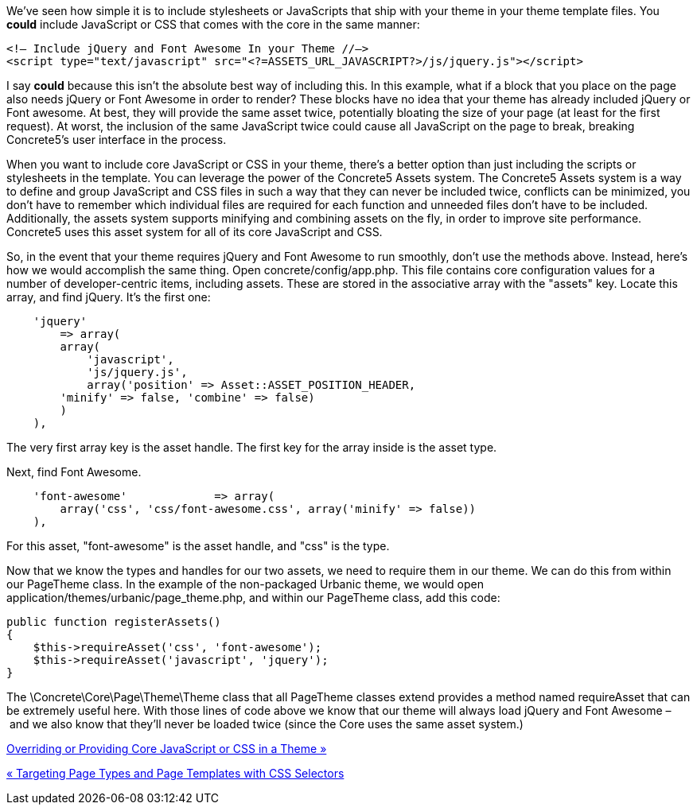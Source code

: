 We've seen how simple it is to include stylesheets or JavaScripts that ship with your theme in your theme template files. You *could* include JavaScript or CSS that comes with the core in the same manner:

[code,php]
----
<!— Include jQuery and Font Awesome In your Theme //—>
<script type="text/javascript" src="<?=ASSETS_URL_JAVASCRIPT?>/js/jquery.js"></script>
----

I say *could* because this isn't the absolute best way of including this. In this example, what if a block that you place on the page also needs jQuery or Font Awesome in order to render? These blocks have no idea that your theme has already included jQuery or Font awesome. At best, they will provide the same asset twice, potentially bloating the size of your page (at least for the first request). At worst, the inclusion of the same JavaScript twice could cause all JavaScript on the page to break, breaking Concrete5's user interface in the process.

When you want to include core JavaScript or CSS in your theme, there's a better option than just including the scripts or stylesheets in the template. You can leverage the power of the Concrete5 Assets system. The Concrete5 Assets system is a way to define and group JavaScript and CSS files in such a way that they can never be included twice, conflicts can be minimized, you don't have to remember which individual files are required for each function and unneeded files don't have to be included. Additionally, the assets system supports minifying and combining assets on the fly, in order to improve site performance. Concrete5 uses this asset system for all of its core JavaScript and CSS.

So, in the event that your theme requires jQuery and Font Awesome to run smoothly, don't use the methods above. Instead, here's how we would accomplish the same thing. Open concrete/config/app.php. This file contains core configuration values for a number of developer-centric items, including assets. These are stored in the associative array with the "assets" key. Locate this array, and find jQuery. It's the first one:

[code,php]
----
    'jquery'
        => array(
        array(
            'javascript',
            'js/jquery.js',
            array('position' => Asset::ASSET_POSITION_HEADER, 
        'minify' => false, 'combine' => false)
        )
    ),
----

The very first array key is the asset handle. The first key for the array inside is the asset type.

Next, find Font Awesome.

[code,php]
----
    'font-awesome'             => array(
        array('css', 'css/font-awesome.css', array('minify' => false))
    ),
----

For this asset, "font-awesome" is the asset handle, and "css" is the type.

Now that we know the types and handles for our two assets, we need to require them in our theme. We can do this from within our PageTheme class. In the example of the non-packaged Urbanic theme, we would open application/themes/urbanic/page_theme.php, and within our PageTheme class, add this code:

[code,php]
----
public function registerAssets()
{
    $this->requireAsset('css', 'font-awesome');
    $this->requireAsset('javascript', 'jquery');
}
----

The \Concrete\Core\Page\Theme\Theme class that all PageTheme classes extend provides a method named requireAsset that can be extremely useful here. With those lines of code above we know that our theme will always load jQuery and Font Awesome – and we also know that they'll never be loaded twice (since the Core uses the same asset system.)

link:/developers-book/designing-for-concrete5/advanced-css-and-javascript-usage/overriding-or-providing-core-javascript-or-css-in-a-theme/[Overriding or Providing Core JavaScript or CSS in a Theme »]

link:/developers-book/designing-for-concrete5/advanced-css-and-javascript-usage/targeting-page-types-and-page-templates-with-css-selectors/[« Targeting Page Types and Page Templates with CSS Selectors]
